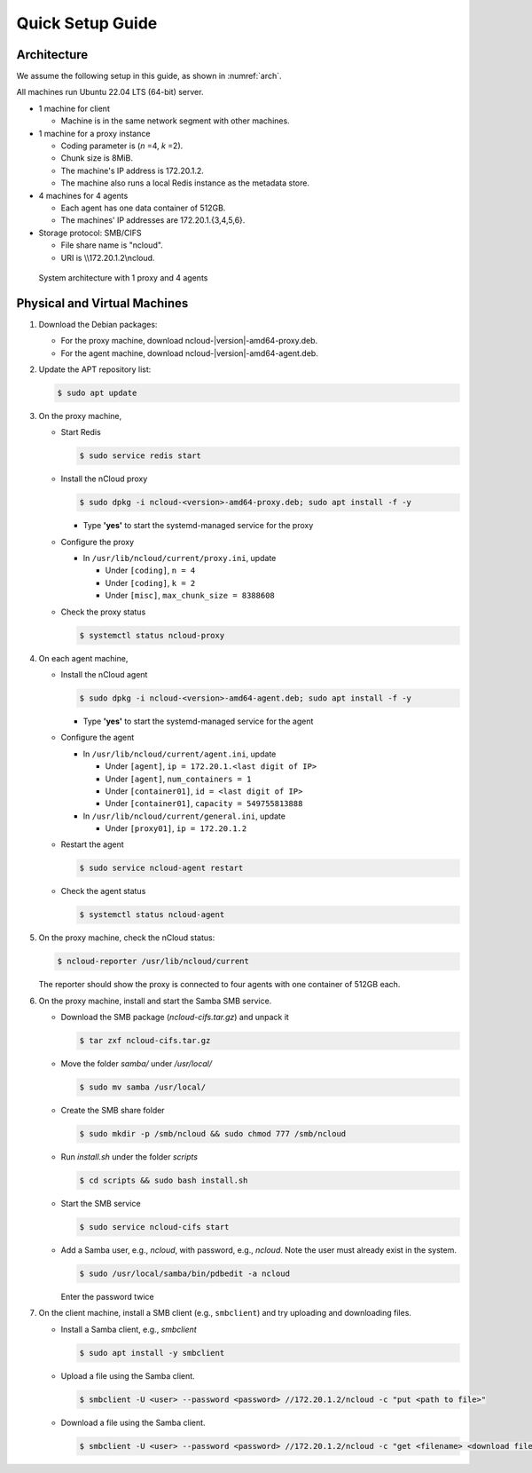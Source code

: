 Quick Setup Guide
=================

Architecture
++++++++++++

We assume the following setup in this guide, as shown in :numref:`arch`.

All machines run Ubuntu 22.04 LTS (64-bit) server.

- 1 machine for client

  - Machine is in the same network segment with other machines.

- 1 machine for a proxy instance

  - Coding parameter is (*n* =4, *k* =2).
  - Chunk size is 8MiB.
  - The machine's IP address is 172.20.1.2.
  - The machine also runs a local Redis instance as the metadata store.

- 4 machines for 4 agents

  - Each agent has one data container of 512GB.
  - The machines' IP addresses are 172.20.1.{3,4,5,6}.

- Storage protocol: SMB/CIFS

  - File share name is "ncloud".
  - URI is \\\\172.20.1.2\\ncloud.


.. figure:: figs/quick-start.png
   :name: arch
   :width: 400

   System architecture with 1 proxy and 4 agents


Physical and Virtual Machines
+++++++++++++++++++++++++++++

#. Download the Debian packages:

   - For the proxy machine, download ncloud-|version|-amd64-proxy.deb.
   - For the agent machine, download ncloud-|version|-amd64-agent.deb.

#. Update the APT repository list: 

   .. code-block:: bash

      $ sudo apt update

#. On the proxy machine,

   - Start Redis

     .. code-block:: bash

        $ sudo service redis start

   - Install the nCloud proxy

     .. code-block:: bash

        $ sudo dpkg -i ncloud-<version>-amd64-proxy.deb; sudo apt install -f -y

     - Type **'yes'** to start the systemd-managed service for the proxy
   
   - Configure the proxy 

     - In ``/usr/lib/ncloud/current/proxy.ini``, update 

       - Under ``[coding]``, ``n = 4``
       - Under ``[coding]``, ``k = 2``
       - Under ``[misc]``, ``max_chunk_size = 8388608`` 


   - Check the proxy status

     .. code-block:: bash

        $ systemctl status ncloud-proxy

#. On each agent machine,

   - Install the nCloud agent

     .. code-block:: bash

        $ sudo dpkg -i ncloud-<version>-amd64-agent.deb; sudo apt install -f -y

     - Type **'yes'** to start the systemd-managed service for the agent
   
   - Configure the agent

     - In ``/usr/lib/ncloud/current/agent.ini``, update 

       - Under ``[agent]``, ``ip = 172.20.1.<last digit of IP>``
       - Under ``[agent]``, ``num_containers = 1``
       - Under ``[container01]``, ``id = <last digit of IP>``
       - Under ``[container01]``, ``capacity = 549755813888``

     - In ``/usr/lib/ncloud/current/general.ini``, update 

       - Under ``[proxy01]``, ``ip = 172.20.1.2``

   - Restart the agent

     .. code-block:: bash

        $ sudo service ncloud-agent restart

   - Check the agent status 

     .. code-block:: bash

        $ systemctl status ncloud-agent


#. On the proxy machine, check the nCloud status:

   .. code-block:: bash

      $ ncloud-reporter /usr/lib/ncloud/current

   The reporter should show the proxy is connected to four agents with one container of 512GB each.


#. On the proxy machine, install and start the Samba SMB service.

   - Download the SMB package (`ncloud-cifs.tar.gz`) and unpack it

     .. code-block:: bash

        $ tar zxf ncloud-cifs.tar.gz

   - Move the folder `samba/` under `/usr/local/`

     .. code-block:: bash

        $ sudo mv samba /usr/local/

   - Create the SMB share folder

     .. code-block:: bash

        $ sudo mkdir -p /smb/ncloud && sudo chmod 777 /smb/ncloud

   - Run `install.sh` under the folder `scripts`

     .. code-block:: bash

        $ cd scripts && sudo bash install.sh

   - Start the SMB service

     .. code-block:: bash

        $ sudo service ncloud-cifs start

   - Add a Samba user, e.g., `ncloud`, with password, e.g., `ncloud`. Note the user must already exist in the system.

     .. code-block:: bash

        $ sudo /usr/local/samba/bin/pdbedit -a ncloud
  
     Enter the password twice

#. On the client machine, install a SMB client (e.g., ``smbclient``) and try uploading and downloading files. 
  
   - Install a Samba client, e.g., `smbclient`

     .. code-block:: bash

        $ sudo apt install -y smbclient

   - Upload a file using the Samba client.

     .. code-block:: bash

        $ smbclient -U <user> --password <password> //172.20.1.2/ncloud -c "put <path to file>"

   - Download a file using the Samba client.
    

     .. code-block:: bash

        $ smbclient -U <user> --password <password> //172.20.1.2/ncloud -c "get <filename> <download filename>"
